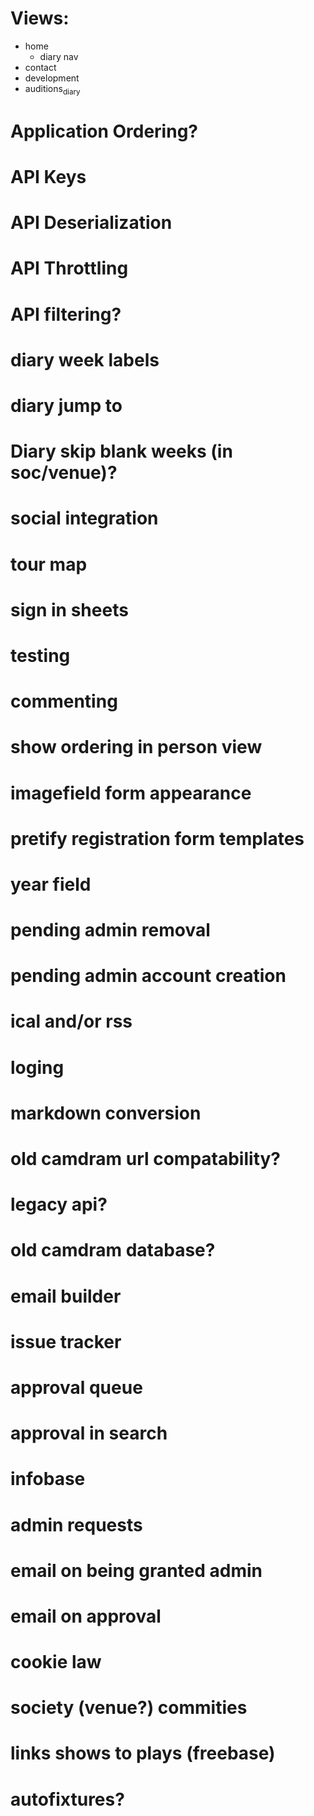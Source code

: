 * Views:
- home
  - diary nav
- contact
- development
- auditions_diary
    
* Application Ordering?
* API Keys
* API Deserialization
* API Throttling
* API filtering?
* diary week labels
* diary jump to
* Diary skip blank weeks (in soc/venue)?
* social integration
* tour map
* sign in sheets
* testing
* commenting
* show ordering in person view
* imagefield form appearance
* pretify registration form templates
* year field
* pending admin removal
* pending admin account creation
* ical and/or rss
* loging
* markdown conversion
* old camdram url compatability?
* legacy api?
* old camdram database?
* email builder
* issue tracker
* approval queue
* approval in search
* infobase
* admin requests
* email on being granted admin
* email on approval
* cookie law
* society (venue?) commities
* links shows to plays (freebase)
* autofixtures?
